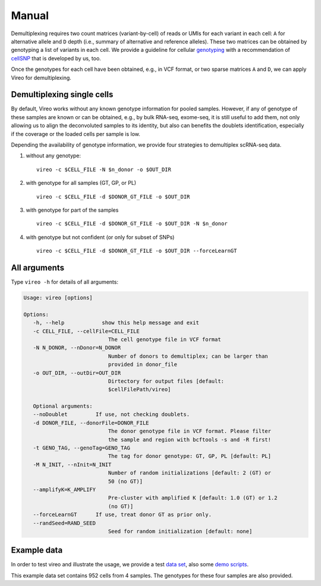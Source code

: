 ======
Manual
======

Demultiplexing requires two count matrices (variant-by-cell) of reads or UMIs 
for each variant in each cell: ``A`` for alternative allele and ``D`` depth 
(i.e., summary of alternative and reference alleles). These two matrices can be 
obtained by genotyping a list of variants in each cell. We provide a guideline 
for cellular genotyping_ with a recommendation of cellSNP_ that is developed by 
us, too.

Once the genotypes for each cell have been obtained, e.g., in VCF format, or two
sparse matrices ``A`` and ``D``, we can apply Vireo for demultiplexing.


Demultiplexing single cells
===========================

By default, Vireo works without any known genotype information for pooled 
samples. However, if any of genotype of these samples are known or can be 
obtained, e.g., by bulk RNA-seq, exome-seq, it is still useful to add them, not
only allowing us to align the deconvoluted samples to its identity, but also can 
benefits the doublets identification, especially if the coverage or the loaded 
cells per sample is low.

Depending the availability of genotype information, we provide four strategies 
to demultiplex scRNA-seq data.

1) without any genotype: 

   ::

      vireo -c $CELL_FILE -N $n_donor -o $OUT_DIR

2) with genotype for all samples (GT, GP, or PL)

   ::

      vireo -c $CELL_FILE -d $DONOR_GT_FILE -o $OUT_DIR

3) with genotype for part of the samples

   ::

      vireo -c $CELL_FILE -d $DONOR_GT_FILE -o $OUT_DIR -N $n_donor 

4) with genotype but not confident (or only for subset of SNPs)

   ::

      vireo -c $CELL_FILE -d $DONOR_GT_FILE -o $OUT_DIR --forceLearnGT


All arguments
=============

Type ``vireo -h`` for details of all arguments:

.. code-block:: html

   Usage: vireo [options]

   Options:
      -h, --help            show this help message and exit
      -c CELL_FILE, --cellFile=CELL_FILE
                              The cell genotype file in VCF format
      -N N_DONOR, --nDonor=N_DONOR
                              Number of donors to demultiplex; can be larger than
                              provided in donor_file
      -o OUT_DIR, --outDir=OUT_DIR
                              Dirtectory for output files [default:
                              $cellFilePath/vireo]

      Optional arguments:
      --noDoublet         If use, not checking doublets.
      -d DONOR_FILE, --donorFile=DONOR_FILE
                              The donor genotype file in VCF format. Please filter
                              the sample and region with bcftools -s and -R first!
      -t GENO_TAG, --genoTag=GENO_TAG
                              The tag for donor genotype: GT, GP, PL [default: PL]
      -M N_INIT, --nInit=N_INIT
                              Number of random initializations [default: 2 (GT) or
                              50 (no GT)]
      --amplifyK=K_AMPLIFY
                              Pre-cluster with amplified K [default: 1.0 (GT) or 1.2
                              (no GT)]
      --forceLearnGT      If use, treat donor GT as prior only.
      --randSeed=RAND_SEED
                              Seed for random initialization [default: none]


Example data
============

In order to test vireo and illustrate the usage, we provide a test `data set`_,
also some `demo scripts`_.

This example data set contains 952 cells from 4 samples. The genotypes for these
four samples are also provided.

.. _genotyping: https://vireoSNP.readthedocs.io/en/latest/genotype.html
.. _cellSNP: https://github.com/huangyh09/cellSNP
.. _demo scripts: https://github.com/huangyh09/vireo/blob/master/demo.sh
.. _data set: https://github.com/huangyh09/vireo/tree/master/data
